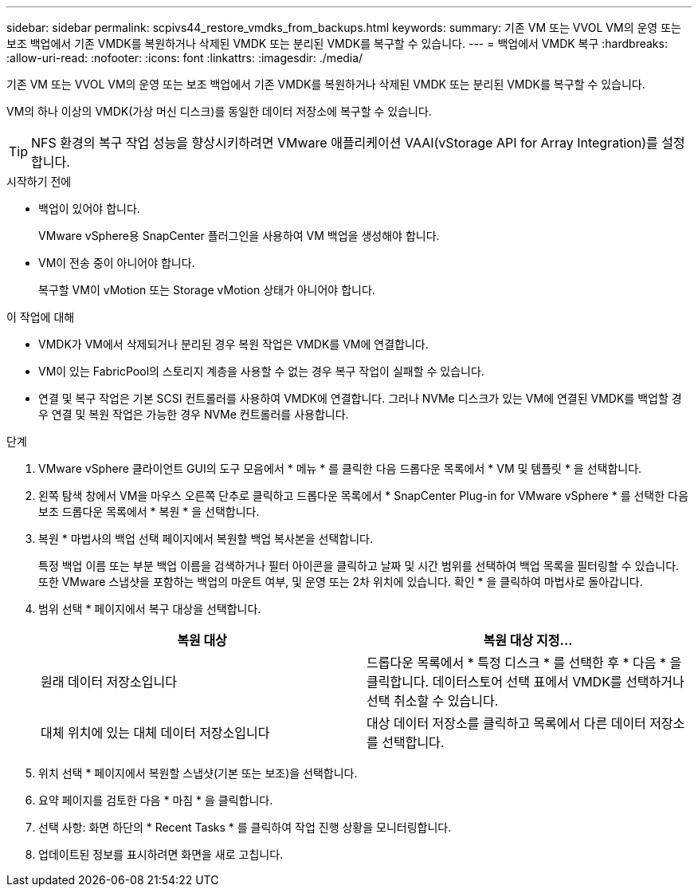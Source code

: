---
sidebar: sidebar 
permalink: scpivs44_restore_vmdks_from_backups.html 
keywords:  
summary: 기존 VM 또는 VVOL VM의 운영 또는 보조 백업에서 기존 VMDK를 복원하거나 삭제된 VMDK 또는 분리된 VMDK를 복구할 수 있습니다. 
---
= 백업에서 VMDK 복구
:hardbreaks:
:allow-uri-read: 
:nofooter: 
:icons: font
:linkattrs: 
:imagesdir: ./media/


[role="lead"]
기존 VM 또는 VVOL VM의 운영 또는 보조 백업에서 기존 VMDK를 복원하거나 삭제된 VMDK 또는 분리된 VMDK를 복구할 수 있습니다.

VM의 하나 이상의 VMDK(가상 머신 디스크)를 동일한 데이터 저장소에 복구할 수 있습니다.


TIP: NFS 환경의 복구 작업 성능을 향상시키하려면 VMware 애플리케이션 VAAI(vStorage API for Array Integration)를 설정합니다.

.시작하기 전에
* 백업이 있어야 합니다.
+
VMware vSphere용 SnapCenter 플러그인을 사용하여 VM 백업을 생성해야 합니다.

* VM이 전송 중이 아니어야 합니다.
+
복구할 VM이 vMotion 또는 Storage vMotion 상태가 아니어야 합니다.



.이 작업에 대해
* VMDK가 VM에서 삭제되거나 분리된 경우 복원 작업은 VMDK를 VM에 연결합니다.
* VM이 있는 FabricPool의 스토리지 계층을 사용할 수 없는 경우 복구 작업이 실패할 수 있습니다.
* 연결 및 복구 작업은 기본 SCSI 컨트롤러를 사용하여 VMDK에 연결합니다. 그러나 NVMe 디스크가 있는 VM에 연결된 VMDK를 백업할 경우 연결 및 복원 작업은 가능한 경우 NVMe 컨트롤러를 사용합니다.


.단계
. VMware vSphere 클라이언트 GUI의 도구 모음에서 * 메뉴 * 를 클릭한 다음 드롭다운 목록에서 * VM 및 템플릿 * 을 선택합니다.
. 왼쪽 탐색 창에서 VM을 마우스 오른쪽 단추로 클릭하고 드롭다운 목록에서 * SnapCenter Plug-in for VMware vSphere * 를 선택한 다음 보조 드롭다운 목록에서 * 복원 * 을 선택합니다.
. 복원 * 마법사의 백업 선택 페이지에서 복원할 백업 복사본을 선택합니다.
+
특정 백업 이름 또는 부분 백업 이름을 검색하거나 필터 아이콘을 클릭하고 날짜 및 시간 범위를 선택하여 백업 목록을 필터링할 수 있습니다. 또한 VMware 스냅샷을 포함하는 백업의 마운트 여부, 및 운영 또는 2차 위치에 있습니다. 확인 * 을 클릭하여 마법사로 돌아갑니다.

. 범위 선택 * 페이지에서 복구 대상을 선택합니다.
+
|===
| 복원 대상 | 복원 대상 지정… 


| 원래 데이터 저장소입니다 | 드롭다운 목록에서 * 특정 디스크 * 를 선택한 후 * 다음 * 을 클릭합니다. 데이터스토어 선택 표에서 VMDK를 선택하거나 선택 취소할 수 있습니다. 


| 대체 위치에 있는 대체 데이터 저장소입니다 | 대상 데이터 저장소를 클릭하고 목록에서 다른 데이터 저장소를 선택합니다. 
|===
. 위치 선택 * 페이지에서 복원할 스냅샷(기본 또는 보조)을 선택합니다.
. 요약 페이지를 검토한 다음 * 마침 * 을 클릭합니다.
. 선택 사항: 화면 하단의 * Recent Tasks * 를 클릭하여 작업 진행 상황을 모니터링합니다.
. 업데이트된 정보를 표시하려면 화면을 새로 고칩니다.


